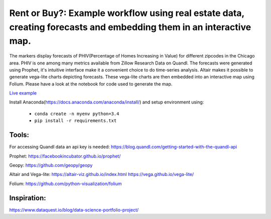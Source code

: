 Rent or Buy?: Example workflow using real estate data, creating forecasts and embedding them in an interactive map. 
=========== 

The markers display forecasts of PHIV(Percentage of Homes Increasing in Value) for different zipcodes in the Chicago area. 
PHIV is one among many metrics available from Zillow Research Data on Quandl.
The forecasts were generated using Prophet, it's intuitive interface make it a 
convenient choice to do time-series analysis. Altair makes it possible to generate vega-lite
charts depicting forecasts. These vega-lite charts are then embedded into an interactive map
using Folium. Please have a look at the notebook for code used to generate the map.


.. image:: folium_vega.gif

`Live example <https://bl.ocks.org/ganprad/b6fec5a6080d3274a96f96866db49749>`__

Install Anaconda(https://docs.anaconda.com/anaconda/install/) and setup environment using:

  - ``conda create -n myenv python=3.4``
  - ``pip install -r requirements.txt``

Tools:
---------------------

For accessing Quandl data an api key is needed:
https://blog.quandl.com/getting-started-with-the-quandl-api

Prophet:
https://facebookincubator.github.io/prophet/

Geopy:
https://github.com/geopy/geopy

Altair and Vega-lite:
https://altair-viz.github.io/index.html
https://vega.github.io/vega-lite/

Folium:
https://github.com/python-visualization/folium

Inspiration:
-----------
https://www.dataquest.io/blog/data-science-portfolio-project/



